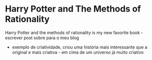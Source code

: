 * Harry Potter and The Methods of Rationality
  Harry Potter and the methods of rationality is my new favorite
  book - escrever post sobre para o meu blog
  - exemplo de criatividade, criou uma história mais interessante que
    a original e mais criativa - em cima de um universo já muito
    criativo

